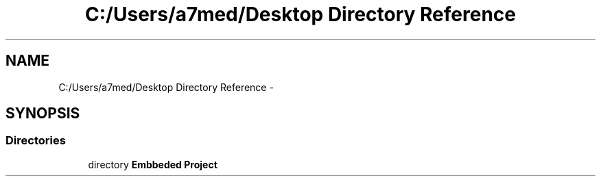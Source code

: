 .TH "C:/Users/a7med/Desktop Directory Reference" 3 "Sat Nov 22 2014" "Door_locker_system" \" -*- nroff -*-
.ad l
.nh
.SH NAME
C:/Users/a7med/Desktop Directory Reference \- 
.SH SYNOPSIS
.br
.PP
.SS "Directories"

.in +1c
.ti -1c
.RI "directory \fBEmbbeded Project\fP"
.br
.in -1c
